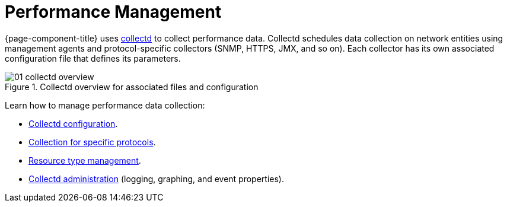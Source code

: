 
[[performance-management]]
= Performance Management

{page-component-title} uses xref:reference:daemons/daemon-config-files/collectd.adoc[collectd] to collect performance data.
Collectd schedules data collection on network entities using management agents and protocol-specific collectors (SNMP, HTTPS, JMX, and so on).
Each collector has its own associated configuration file that defines its parameters.

[[ga-performance-management-collectd-overview]]
.Collectd overview for associated files and configuration
image::performance-management/01_collectd-overview.png[]

Learn how to manage performance data collection:

* <<deep-dive/performance-data-collection/collectd/configuration.adoc#ga-collectd-configuration, Collectd configuration>>.
* <<reference:performance-data-collection/introduction.adoc#ref-performance-data-collectors, Collection for specific protocols>>.
* <<deep-dive/performance-data-collection/resource-types.adoc#resource-types, Resource type management>>.
* <<deep-dive/performance-data-collection/collectd/collect-admin.adoc#collectd-admin, Collectd administration>> (logging, graphing, and event properties).
